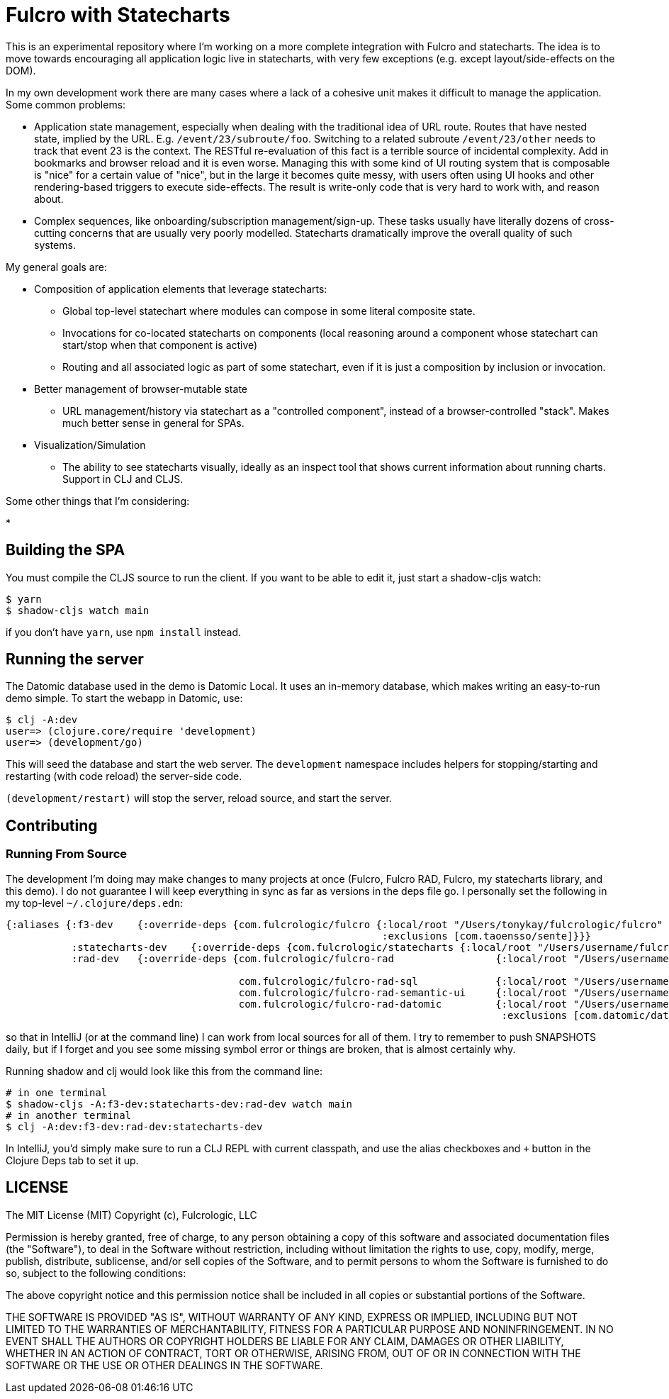 = Fulcro with Statecharts

This is an experimental repository where I'm working on a more complete integration with
Fulcro and statecharts. The idea is to move towards encouraging all application logic live
in statecharts, with very few exceptions (e.g. except layout/side-effects on the DOM).

In my own development work there are many cases where a lack of a cohesive unit makes it difficult to manage the application. Some common problems:

* Application state management, especially when dealing with the traditional idea of URL route. Routes that have nested state, implied by the URL. E.g. `/event/23/subroute/foo`. Switching to a related subroute `/event/23/other` needs to track that event 23 is the context. The RESTful re-evaluation of this fact is a terrible source of incidental complexity. Add in bookmarks and browser reload and it is even worse. Managing this with some kind of UI routing system that is composable is "nice" for a certain value of "nice", but in the large it becomes quite messy, with users often using UI hooks and other rendering-based triggers to execute side-effects. The result is write-only code that is very hard to work with, and reason about.
* Complex sequences, like onboarding/subscription management/sign-up. These tasks usually have literally dozens of cross-cutting concerns that are usually very poorly modelled. Statecharts dramatically improve the overall quality of such systems.

My general goals are:

* Composition of application elements that leverage statecharts:
** Global top-level statechart where modules can compose in some literal composite state.
** Invocations for co-located statecharts on components (local reasoning around a component whose statechart can start/stop when that component is active)
** Routing and all associated logic as part of some statechart, even if it is just a composition by inclusion or invocation.

* Better management of browser-mutable state
** URL management/history via statechart as a "controlled component", instead of a browser-controlled "stack". Makes much better sense in general for SPAs.

* Visualization/Simulation
** The ability to see statecharts visually, ideally as an inspect tool that
shows current information about running charts. Support in CLJ and CLJS.

Some other things that I'm considering:

*

== Building the SPA

You must compile the CLJS source to run the client. If you want to be
able to edit it, just start a shadow-cljs watch:

[source, bash]
-----
$ yarn
$ shadow-cljs watch main
-----

if you don't have `yarn`, use `npm install` instead.

== Running the server

The Datomic database used in the demo is Datomic Local. It uses an in-memory database, which makes writing an easy-to-run demo simple. To start the webapp in Datomic, use:

[source, bash]
-----
$ clj -A:dev
user=> (clojure.core/require 'development)
user=> (development/go)
-----

This will seed the database and start the web server. The `development` namespace includes helpers for stopping/starting
and restarting (with code reload) the server-side code.

`(development/restart)` will stop the server, reload source, and start the server.

== Contributing

=== Running From Source

The development I'm doing may make changes to many projects at once (Fulcro, Fulcro RAD, Fulcro, my statecharts library, and this demo). I do not guarantee I will keep everything in sync as far as versions in the deps file go.  I personally set the following in my top-level `~/.clojure/deps.edn`:

[source]
-----
{:aliases {:f3-dev    {:override-deps {com.fulcrologic/fulcro {:local/root "/Users/tonykay/fulcrologic/fulcro"
                                                               :exclusions [com.taoensso/sente]}}}
           :statecharts-dev    {:override-deps {com.fulcrologic/statecharts {:local/root "/Users/username/fulcrologic/statecharts"}}}
           :rad-dev   {:override-deps {com.fulcrologic/fulcro-rad                 {:local/root "/Users/username/fulcrologic/fulcro-rad"}

                                       com.fulcrologic/fulcro-rad-sql             {:local/root "/Users/username/fulcrologic/fulcro-rad-sql"}
                                       com.fulcrologic/fulcro-rad-semantic-ui     {:local/root "/Users/username/fulcrologic/fulcro-rad-semantic-ui"}
                                       com.fulcrologic/fulcro-rad-datomic         {:local/root "/Users/username/fulcrologic/fulcro-rad-datomic"
                                                                                   :exclusions [com.datomic/datomic-free]}}}}}
-----

so that in IntelliJ (or at the command line) I can work from local sources for all of them.  I try to remember to push SNAPSHOTS
daily, but if I forget and you see some missing symbol error or things are broken, that is almost certainly why.

Running shadow and clj would look like this from the command line:

[source, bash]
-----
# in one terminal
$ shadow-cljs -A:f3-dev:statecharts-dev:rad-dev watch main
# in another terminal
$ clj -A:dev:f3-dev:rad-dev:statecharts-dev
-----

In IntelliJ, you'd simply make sure to run a CLJ REPL with current classpath, and use the alias checkboxes and `+` button in the Clojure Deps tab to set it up.

== LICENSE

The MIT License (MIT)
Copyright (c), Fulcrologic, LLC

Permission is hereby granted, free of charge, to any person obtaining a copy of this software and associated
documentation files (the "Software"), to deal in the Software without restriction, including without limitation the
rights to use, copy, modify, merge, publish, distribute, sublicense, and/or sell copies of the Software, and to permit
persons to whom the Software is furnished to do so, subject to the following conditions:

The above copyright notice and this permission notice shall be included in all copies or substantial portions of the
Software.

THE SOFTWARE IS PROVIDED "AS IS", WITHOUT WARRANTY OF ANY KIND, EXPRESS OR IMPLIED, INCLUDING BUT NOT LIMITED TO THE
WARRANTIES OF MERCHANTABILITY, FITNESS FOR A PARTICULAR PURPOSE AND NONINFRINGEMENT. IN NO EVENT SHALL THE AUTHORS OR
COPYRIGHT HOLDERS BE LIABLE FOR ANY CLAIM, DAMAGES OR OTHER LIABILITY, WHETHER IN AN ACTION OF CONTRACT, TORT OR
OTHERWISE, ARISING FROM, OUT OF OR IN CONNECTION WITH THE SOFTWARE OR THE USE OR OTHER DEALINGS IN THE SOFTWARE.
